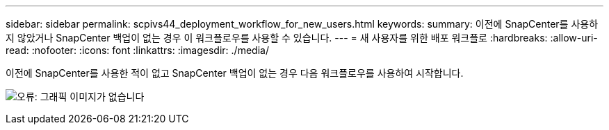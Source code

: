 ---
sidebar: sidebar 
permalink: scpivs44_deployment_workflow_for_new_users.html 
keywords:  
summary: 이전에 SnapCenter를 사용하지 않았거나 SnapCenter 백업이 없는 경우 이 워크플로우를 사용할 수 있습니다. 
---
= 새 사용자를 위한 배포 워크플로
:hardbreaks:
:allow-uri-read: 
:nofooter: 
:icons: font
:linkattrs: 
:imagesdir: ./media/


이전에 SnapCenter를 사용한 적이 없고 SnapCenter 백업이 없는 경우 다음 워크플로우를 사용하여 시작합니다.

image:scpivs44_image2.png["오류: 그래픽 이미지가 없습니다"]
